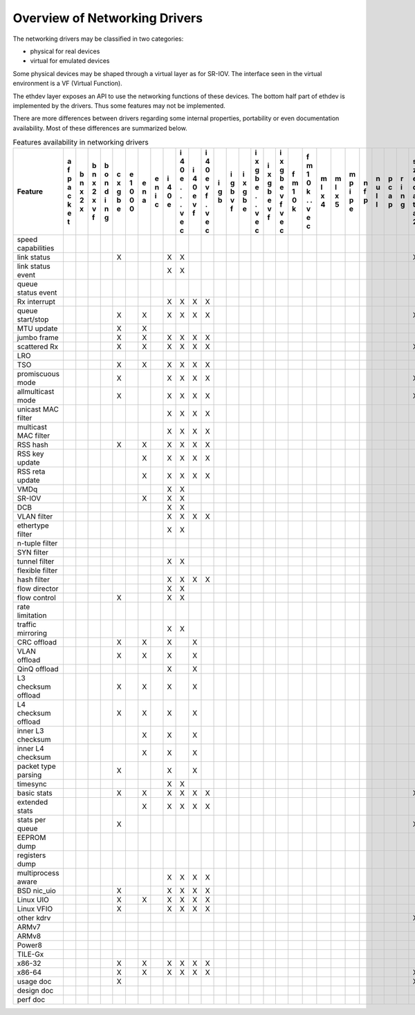 ..  BSD LICENSE
    Copyright 2016 6WIND S.A.

    Redistribution and use in source and binary forms, with or without
    modification, are permitted provided that the following conditions
    are met:

    * Redistributions of source code must retain the above copyright
    notice, this list of conditions and the following disclaimer.
    * Redistributions in binary form must reproduce the above copyright
    notice, this list of conditions and the following disclaimer in
    the documentation and/or other materials provided with the
    distribution.
    * Neither the name of 6WIND S.A. nor the names of its
    contributors may be used to endorse or promote products derived
    from this software without specific prior written permission.

    THIS SOFTWARE IS PROVIDED BY THE COPYRIGHT HOLDERS AND CONTRIBUTORS
    "AS IS" AND ANY EXPRESS OR IMPLIED WARRANTIES, INCLUDING, BUT NOT
    LIMITED TO, THE IMPLIED WARRANTIES OF MERCHANTABILITY AND FITNESS FOR
    A PARTICULAR PURPOSE ARE DISCLAIMED. IN NO EVENT SHALL THE COPYRIGHT
    OWNER OR CONTRIBUTORS BE LIABLE FOR ANY DIRECT, INDIRECT, INCIDENTAL,
    SPECIAL, EXEMPLARY, OR CONSEQUENTIAL DAMAGES (INCLUDING, BUT NOT
    LIMITED TO, PROCUREMENT OF SUBSTITUTE GOODS OR SERVICES; LOSS OF USE,
    DATA, OR PROFITS; OR BUSINESS INTERRUPTION) HOWEVER CAUSED AND ON ANY
    THEORY OF LIABILITY, WHETHER IN CONTRACT, STRICT LIABILITY, OR TORT
    (INCLUDING NEGLIGENCE OR OTHERWISE) ARISING IN ANY WAY OUT OF THE USE
    OF THIS SOFTWARE, EVEN IF ADVISED OF THE POSSIBILITY OF SUCH DAMAGE.

Overview of Networking Drivers
==============================

The networking drivers may be classified in two categories:

- physical for real devices
- virtual for emulated devices

Some physical devices may be shaped through a virtual layer as for
SR-IOV.
The interface seen in the virtual environment is a VF (Virtual Function).

The ethdev layer exposes an API to use the networking functions
of these devices.
The bottom half part of ethdev is implemented by the drivers.
Thus some features may not be implemented.

There are more differences between drivers regarding some internal properties,
portability or even documentation availability.
Most of these differences are summarized below.

.. _table_net_pmd_features:

.. raw:: html

   <style>
      table#id1 th {
         font-size: 80%;
         white-space: pre-wrap;
         text-align: center;
         vertical-align: top;
         padding: 3px;
      }
      table#id1 th:first-child {
         vertical-align: bottom;
      }
      table#id1 td {
         font-size: 70%;
         padding: 1px;
      }
      table#id1 td:first-child {
         padding-left: 1em;
      }
   </style>

.. table:: Features availability in networking drivers

   ==================== = = = = = = = = = = = = = = = = = = = = = = = = = = = = = = = = =
   Feature              a b b b c e e e i i i i i i i i i i f f m m m n n p r s v v v v x
                        f n n o x 1 n n 4 4 4 4 g g x x x x m m l l p f u c i z h i i m e
                        p x x n g 0 a i 0 0 0 0 b b g g g g 1 1 x x i p l a n e o r r x n
                        a 2 2 d b 0   c e e e e   v b b b b 0 0 4 5 p   l p g d s t t n v
                        c x x i e 0       . v v   f e e e e k k     e         a t i i e i
                        k   v n           . f f       . v v   .               t   o o t r
                        e   f g           .   .       . f f   .               a     . 3 t
                        t                 v   v       v   v   v               2     v
                                          e   e       e   e   e                     e
                                          c   c       c   c   c                     c
   ==================== = = = = = = = = = = = = = = = = = = = = = = = = = = = = = = = = =
   speed capabilities
   link status                  X       X X                                   X X
   link status event                    X X                                     X
   queue status event                                                           X
   Rx interrupt                         X X X X
   queue start/stop             X   X   X X X X                               X
   MTU update                   X   X
   jumbo frame                  X   X   X X X X
   scattered Rx                 X   X   X X X X                               X
   LRO
   TSO                          X   X   X X X X
   promiscuous mode             X       X X X X                               X
   allmulticast mode            X       X X X X                               X
   unicast MAC filter                   X X X X
   multicast MAC filter                 X X X X
   RSS hash                     X   X   X X X X
   RSS key update                   X   X X X X
   RSS reta update                  X   X X X X
   VMDq                                 X X
   SR-IOV                           X   X X
   DCB                                  X X
   VLAN filter                          X X X X
   ethertype filter                     X X
   n-tuple filter
   SYN filter
   tunnel filter                        X X
   flexible filter
   hash filter                          X X X X
   flow director                        X X
   flow control                 X       X X
   rate limitation
   traffic mirroring                    X X
   CRC offload                  X   X   X   X
   VLAN offload                 X   X   X   X
   QinQ offload                         X   X
   L3 checksum offload          X   X   X   X
   L4 checksum offload          X   X   X   X
   inner L3 checksum                X   X   X
   inner L4 checksum                X   X   X
   packet type parsing          X       X   X
   timesync                             X X
   basic stats                  X   X   X X X X                               X X
   extended stats                   X   X X X X
   stats per queue              X                                             X
   EEPROM dump
   registers dump
   multiprocess aware                   X X X X
   BSD nic_uio                  X       X X X X
   Linux UIO                    X   X   X X X X
   Linux VFIO                   X       X X X X
   other kdrv                                                                 X
   ARMv7
   ARMv8
   Power8
   TILE-Gx
   x86-32                       X   X   X X X X                                 X
   x86-64                       X   X   X X X X                               X X
   usage doc                    X                                             X
   design doc
   perf doc
   ==================== = = = = = = = = = = = = = = = = = = = = = = = = = = = = = = = = =
